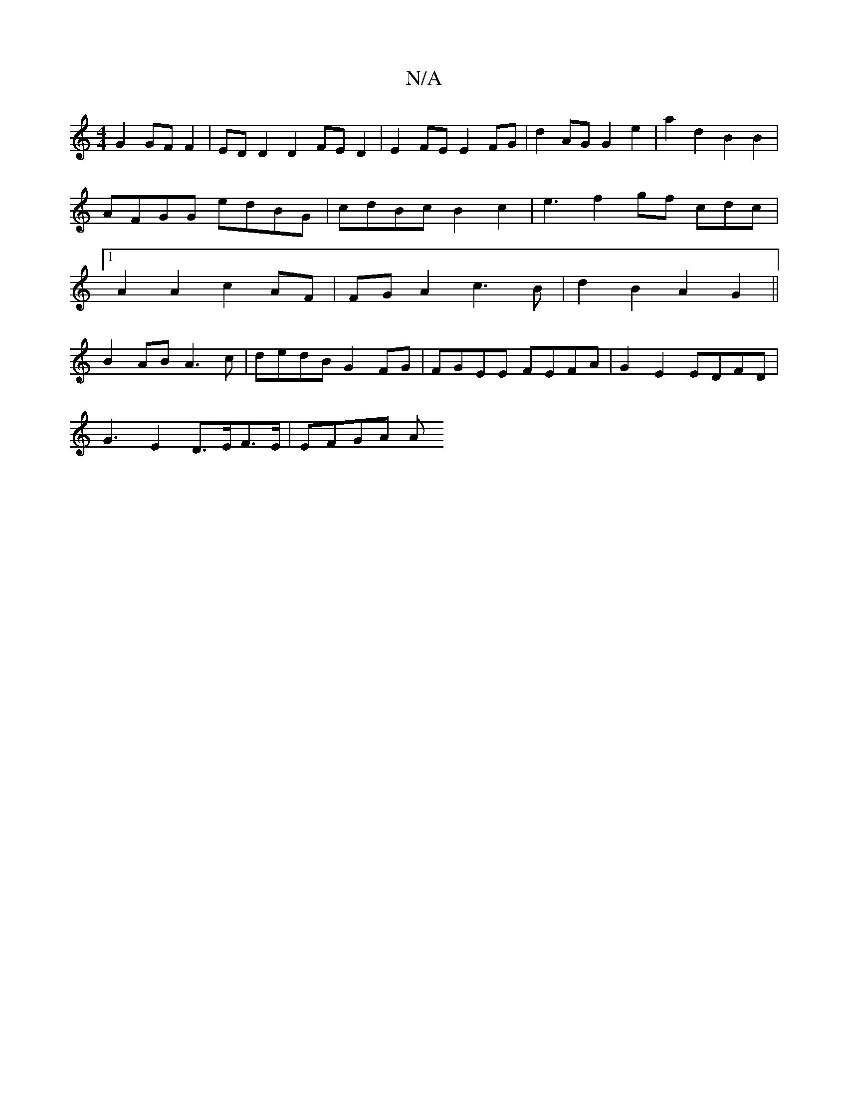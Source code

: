 X:1
T:N/A
M:4/4
R:N/A
K:Cmajor
2G2 GF F2|ED D2D2FED2| E2FE E2FG | d2AG G2 e2 |a2 d2 B2 B2 | AFGG edBG|cdBc B2 c2 | e3f2 gf cdc|1 A2A2 c2AF |FGA2 c3 B | d2B2A2 G2||
B2AB A3c | dedB G2FG | FGEE FEFA | G2E2 EDFD|
G3-E2 D>EF>E | EFGA A